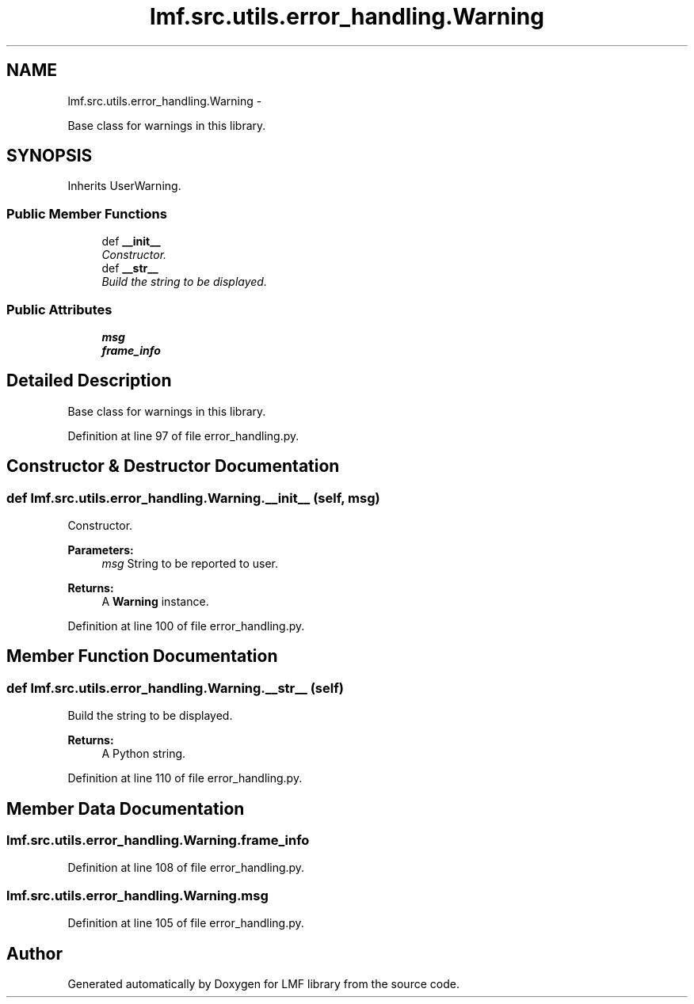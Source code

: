 .TH "lmf.src.utils.error_handling.Warning" 3 "Fri Jul 24 2015" "LMF library" \" -*- nroff -*-
.ad l
.nh
.SH NAME
lmf.src.utils.error_handling.Warning \- 
.PP
Base class for warnings in this library\&.  

.SH SYNOPSIS
.br
.PP
.PP
Inherits UserWarning\&.
.SS "Public Member Functions"

.in +1c
.ti -1c
.RI "def \fB__init__\fP"
.br
.RI "\fIConstructor\&. \fP"
.ti -1c
.RI "def \fB__str__\fP"
.br
.RI "\fIBuild the string to be displayed\&. \fP"
.in -1c
.SS "Public Attributes"

.in +1c
.ti -1c
.RI "\fBmsg\fP"
.br
.ti -1c
.RI "\fBframe_info\fP"
.br
.in -1c
.SH "Detailed Description"
.PP 
Base class for warnings in this library\&. 
.PP
Definition at line 97 of file error_handling\&.py\&.
.SH "Constructor & Destructor Documentation"
.PP 
.SS "def lmf\&.src\&.utils\&.error_handling\&.Warning\&.__init__ (self, msg)"

.PP
Constructor\&. 
.PP
\fBParameters:\fP
.RS 4
\fImsg\fP String to be reported to user\&. 
.RE
.PP
\fBReturns:\fP
.RS 4
A \fBWarning\fP instance\&. 
.RE
.PP

.PP
Definition at line 100 of file error_handling\&.py\&.
.SH "Member Function Documentation"
.PP 
.SS "def lmf\&.src\&.utils\&.error_handling\&.Warning\&.__str__ (self)"

.PP
Build the string to be displayed\&. 
.PP
\fBReturns:\fP
.RS 4
A Python string\&. 
.RE
.PP

.PP
Definition at line 110 of file error_handling\&.py\&.
.SH "Member Data Documentation"
.PP 
.SS "lmf\&.src\&.utils\&.error_handling\&.Warning\&.frame_info"

.PP
Definition at line 108 of file error_handling\&.py\&.
.SS "lmf\&.src\&.utils\&.error_handling\&.Warning\&.msg"

.PP
Definition at line 105 of file error_handling\&.py\&.

.SH "Author"
.PP 
Generated automatically by Doxygen for LMF library from the source code\&.
